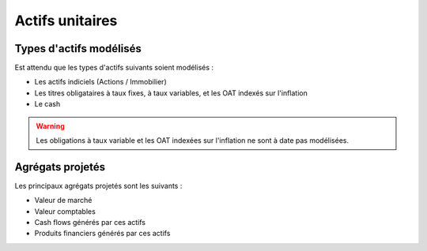Actifs unitaires
================

Types d'actifs modélisés
------------------------

Est attendu que les types d'actifs suivants soient modélisés :

* Les actifs indiciels (Actions / Immobilier)
* Les titres obligataires à taux fixes, à taux variables, et les OAT indexés sur l'inflation
* Le cash

.. warning:: 
    Les obligations à taux variable et les OAT indexées sur l'inflation ne sont à date pas modélisées.

Agrégats projetés
-----------------

Les principaux agrégats projetés sont les suivants :

* Valeur de marché
* Valeur comptables
* Cash flows générés par ces actifs
* Produits financiers générés par ces actifs


